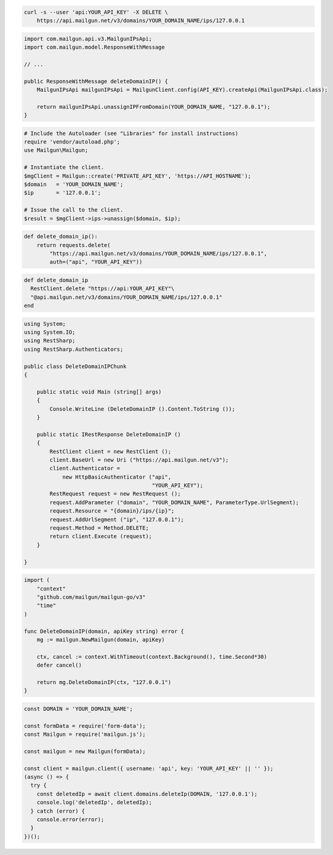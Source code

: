 
.. code-block:: bash

 curl -s --user 'api:YOUR_API_KEY' -X DELETE \
     https://api.mailgun.net/v3/domains/YOUR_DOMAIN_NAME/ips/127.0.0.1

.. code-block:: java

    import com.mailgun.api.v3.MailgunIPsApi;
    import com.mailgun.model.ResponseWithMessage

    // ...

    public ResponseWithMessage deleteDomainIP() {
        MailgunIPsApi mailgunIPsApi = MailgunClient.config(API_KEY).createApi(MailgunIPsApi.class);

        return mailgunIPsApi.unassignIPFromDomain(YOUR_DOMAIN_NAME, "127.0.0.1");
    }

.. code-block:: php

  # Include the Autoloader (see "Libraries" for install instructions)
  require 'vendor/autoload.php';
  use Mailgun\Mailgun;

  # Instantiate the client.
  $mgClient = Mailgun::create('PRIVATE_API_KEY', 'https://API_HOSTNAME');
  $domain   = 'YOUR_DOMAIN_NAME';
  $ip       = '127.0.0.1';

  # Issue the call to the client.
  $result = $mgClient->ips->unassign($domain, $ip);

.. code-block:: py

 def delete_domain_ip():
     return requests.delete(
         "https://api.mailgun.net/v3/domains/YOUR_DOMAIN_NAME/ips/127.0.0.1",
         auth=("api", "YOUR_API_KEY"))

.. code-block:: rb

 def delete_domain_ip
   RestClient.delete "https://api:YOUR_API_KEY"\
   "@api.mailgun.net/v3/domains/YOUR_DOMAIN_NAME/ips/127.0.0.1"
 end

.. code-block:: csharp

 using System;
 using System.IO;
 using RestSharp;
 using RestSharp.Authenticators;

 public class DeleteDomainIPChunk
 {

     public static void Main (string[] args)
     {
         Console.WriteLine (DeleteDomainIP ().Content.ToString ());
     }

     public static IRestResponse DeleteDomainIP ()
     {
         RestClient client = new RestClient ();
         client.BaseUrl = new Uri ("https://api.mailgun.net/v3");
         client.Authenticator =
             new HttpBasicAuthenticator ("api",
                                         "YOUR_API_KEY");
         RestRequest request = new RestRequest ();
         request.AddParameter ("domain", "YOUR_DOMAIN_NAME", ParameterType.UrlSegment);
         request.Resource = "{domain}/ips/{ip}";
         request.AddUrlSegment ("ip", "127.0.0.1");
         request.Method = Method.DELETE;
         return client.Execute (request);
     }

 }

.. code-block:: go

 import (
     "context"
     "github.com/mailgun/mailgun-go/v3"
     "time"
 )

 func DeleteDomainIP(domain, apiKey string) error {
     mg := mailgun.NewMailgun(domain, apiKey)

     ctx, cancel := context.WithTimeout(context.Background(), time.Second*30)
     defer cancel()

     return mg.DeleteDomainIP(ctx, "127.0.0.1")
 }

.. code-block:: js

  const DOMAIN = 'YOUR_DOMAIN_NAME';

  const formData = require('form-data');
  const Mailgun = require('mailgun.js');

  const mailgun = new Mailgun(formData);

  const client = mailgun.client({ username: 'api', key: 'YOUR_API_KEY' || '' });
  (async () => {
    try {
      const deletedIp = await client.domains.deleteIp(DOMAIN, '127.0.0.1');
      console.log('deletedIp', deletedIp);
    } catch (error) {
      console.error(error);
    }
  })();
